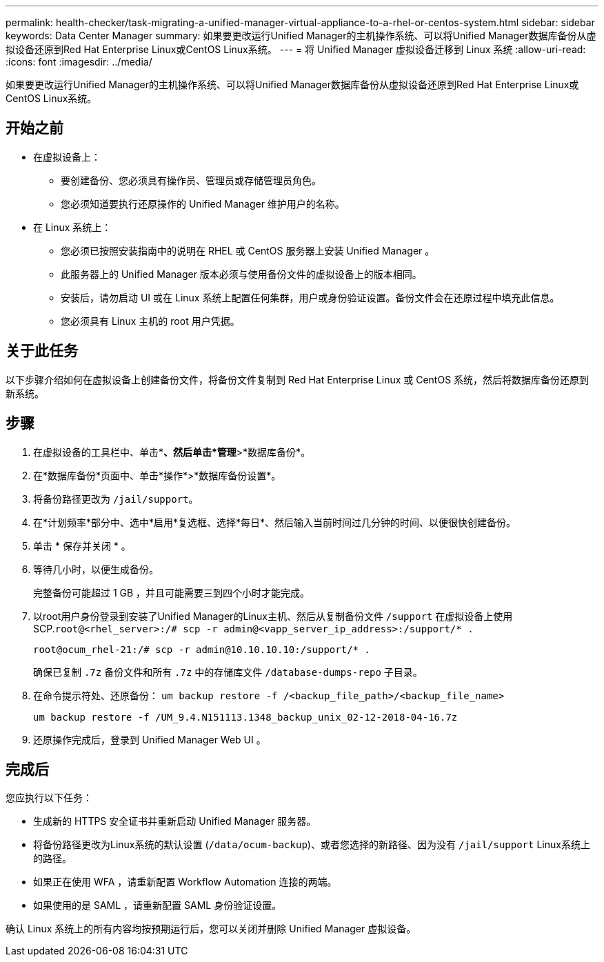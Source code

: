 ---
permalink: health-checker/task-migrating-a-unified-manager-virtual-appliance-to-a-rhel-or-centos-system.html 
sidebar: sidebar 
keywords: Data Center Manager 
summary: 如果要更改运行Unified Manager的主机操作系统、可以将Unified Manager数据库备份从虚拟设备还原到Red Hat Enterprise Linux或CentOS Linux系统。 
---
= 将 Unified Manager 虚拟设备迁移到 Linux 系统
:allow-uri-read: 
:icons: font
:imagesdir: ../media/


[role="lead"]
如果要更改运行Unified Manager的主机操作系统、可以将Unified Manager数据库备份从虚拟设备还原到Red Hat Enterprise Linux或CentOS Linux系统。



== 开始之前

* 在虚拟设备上：
+
** 要创建备份、您必须具有操作员、管理员或存储管理员角色。
** 您必须知道要执行还原操作的 Unified Manager 维护用户的名称。


* 在 Linux 系统上：
+
** 您必须已按照安装指南中的说明在 RHEL 或 CentOS 服务器上安装 Unified Manager 。
** 此服务器上的 Unified Manager 版本必须与使用备份文件的虚拟设备上的版本相同。
** 安装后，请勿启动 UI 或在 Linux 系统上配置任何集群，用户或身份验证设置。备份文件会在还原过程中填充此信息。
** 您必须具有 Linux 主机的 root 用户凭据。






== 关于此任务

以下步骤介绍如何在虚拟设备上创建备份文件，将备份文件复制到 Red Hat Enterprise Linux 或 CentOS 系统，然后将数据库备份还原到新系统。



== 步骤

. 在虚拟设备的工具栏中、单击*image:../media/clusterpage-settings-icon.gif[""]*、然后单击*管理*>*数据库备份*。
. 在*数据库备份*页面中、单击*操作*>*数据库备份设置*。
. 将备份路径更改为 `/jail/support`。
. 在*计划频率*部分中、选中*启用*复选框、选择*每日*、然后输入当前时间过几分钟的时间、以便很快创建备份。
. 单击 * 保存并关闭 * 。
. 等待几小时，以便生成备份。
+
完整备份可能超过 1 GB ，并且可能需要三到四个小时才能完成。

. 以root用户身份登录到安装了Unified Manager的Linux主机、然后从复制备份文件 `/support` 在虚拟设备上使用SCP.`root@<rhel_server>:/# scp -r admin@<vapp_server_ip_address>:/support/* .`
+
`root@ocum_rhel-21:/# scp -r admin@10.10.10.10:/support/* .`

+
确保已复制 `.7z` 备份文件和所有 `.7z` 中的存储库文件 `/database-dumps-repo` 子目录。

. 在命令提示符处、还原备份： `um backup restore -f /<backup_file_path>/<backup_file_name>`
+
`um backup restore -f /UM_9.4.N151113.1348_backup_unix_02-12-2018-04-16.7z`

. 还原操作完成后，登录到 Unified Manager Web UI 。




== 完成后

您应执行以下任务：

* 生成新的 HTTPS 安全证书并重新启动 Unified Manager 服务器。
* 将备份路径更改为Linux系统的默认设置 (`/data/ocum-backup`)、或者您选择的新路径、因为没有 `/jail/support` Linux系统上的路径。
* 如果正在使用 WFA ，请重新配置 Workflow Automation 连接的两端。
* 如果使用的是 SAML ，请重新配置 SAML 身份验证设置。


确认 Linux 系统上的所有内容均按预期运行后，您可以关闭并删除 Unified Manager 虚拟设备。
